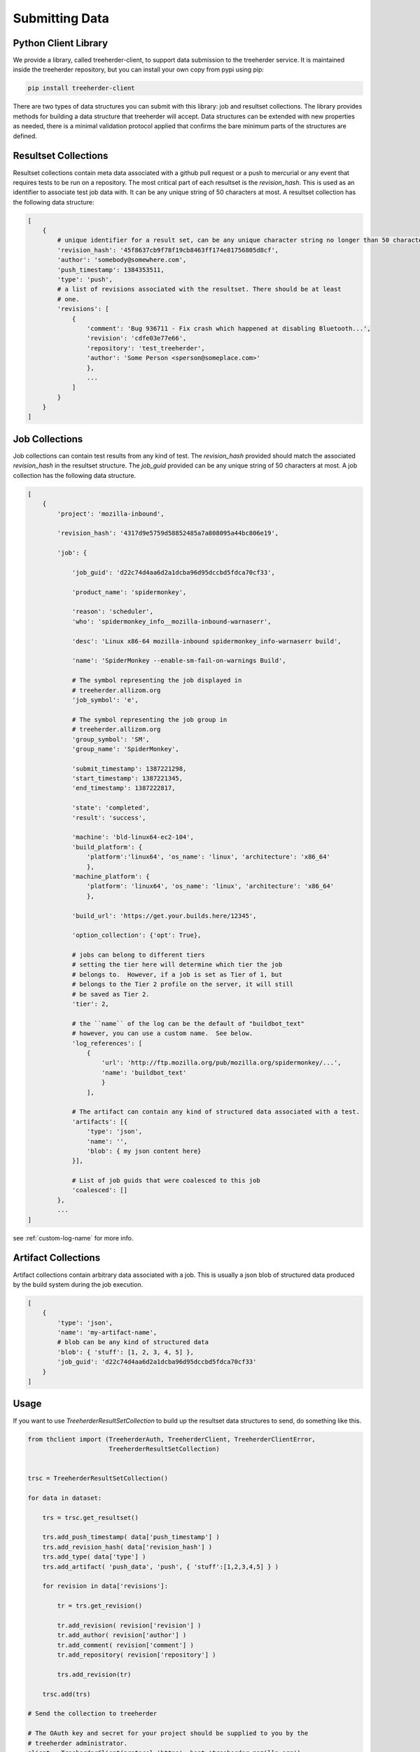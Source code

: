Submitting Data
===============

Python Client Library
---------------------

We provide a library, called treeherder-client, to support data
submission to the treeherder service. It is maintained inside the
treeherder repository, but you can install your own copy from pypi
using pip:

.. code-block:: bash

    pip install treeherder-client

There are two types of data structures you can submit with this
library: job and resultset collections. The library provides methods
for building a data structure that treeherder will accept. Data
structures can be extended with new properties as needed, there is a
minimal validation protocol applied that confirms the bare minimum
parts of the structures are defined.

Resultset Collections
---------------------

Resultset collections contain meta data associated with a github pull request
or a push to mercurial or any event that requires tests to be run on a
repository.  The most critical part of each resultset is the `revision_hash`.
This is used as an identifier to associate test job data with. It can be any
unique string of 50 characters at most. A resultset collection has the
following data structure:

.. code-block:: python

    [
        {
            # unique identifier for a result set, can be any unique character string no longer than 50 characters
            'revision_hash': '45f8637cb9f78f19cb8463ff174e81756805d8cf',
            'author': 'somebody@somewhere.com',
            'push_timestamp': 1384353511,
            'type': 'push',
            # a list of revisions associated with the resultset. There should be at least
            # one.
            'revisions': [
                {
                    'comment': 'Bug 936711 - Fix crash which happened at disabling Bluetooth...',
                    'revision': 'cdfe03e77e66',
                    'repository': 'test_treeherder',
                    'author': 'Some Person <sperson@someplace.com>'
                    },
                    ...
                ]
            }
        }
    ]

Job Collections
---------------

Job collections can contain test results from any kind of test. The
`revision_hash` provided should match the associated `revision_hash` in the
resultset structure. The `job_guid` provided can be any unique string of 50
characters at most. A job collection has the following data structure.

.. code-block:: python

    [
        {
            'project': 'mozilla-inbound',

            'revision_hash': '4317d9e5759d58852485a7a808095a44bc806e19',

            'job': {

                'job_guid': 'd22c74d4aa6d2a1dcba96d95dccbd5fdca70cf33',

                'product_name': 'spidermonkey',

                'reason': 'scheduler',
                'who': 'spidermonkey_info__mozilla-inbound-warnaserr',

                'desc': 'Linux x86-64 mozilla-inbound spidermonkey_info-warnaserr build',

                'name': 'SpiderMonkey --enable-sm-fail-on-warnings Build',

                # The symbol representing the job displayed in
                # treeherder.allizom.org
                'job_symbol': 'e',

                # The symbol representing the job group in
                # treeherder.allizom.org
                'group_symbol': 'SM',
                'group_name': 'SpiderMonkey',

                'submit_timestamp': 1387221298,
                'start_timestamp': 1387221345,
                'end_timestamp': 1387222817,

                'state': 'completed',
                'result': 'success',

                'machine': 'bld-linux64-ec2-104',
                'build_platform': {
                    'platform':'linux64', 'os_name': 'linux', 'architecture': 'x86_64'
                    },
                'machine_platform': {
                    'platform': 'linux64', 'os_name': 'linux', 'architecture': 'x86_64'
                    },

                'build_url': 'https://get.your.builds.here/12345',

                'option_collection': {'opt': True},

                # jobs can belong to different tiers
                # setting the tier here will determine which tier the job
                # belongs to.  However, if a job is set as Tier of 1, but
                # belongs to the Tier 2 profile on the server, it will still
                # be saved as Tier 2.
                'tier': 2,

                # the ``name`` of the log can be the default of "buildbot_text"
                # however, you can use a custom name.  See below.
                'log_references': [
                    {
                        'url': 'http://ftp.mozilla.org/pub/mozilla.org/spidermonkey/...',
                        'name': 'buildbot_text'
                        }
                    ],

                # The artifact can contain any kind of structured data associated with a test.
                'artifacts': [{
                    'type': 'json',
                    'name': '',
                    'blob': { my json content here}
                }],

                # List of job guids that were coalesced to this job
                'coalesced': []
            },
            ...
    ]

see :ref:`custom-log-name` for more info.


Artifact Collections
--------------------

Artifact collections contain arbitrary data associated with a job. This is
usually a json blob of structured data produced by the build system during the
job execution.

.. code-block:: python

    [
        {
            'type': 'json',
            'name': 'my-artifact-name',
            # blob can be any kind of structured data
            'blob': { 'stuff': [1, 2, 3, 4, 5] },
            'job_guid': 'd22c74d4aa6d2a1dcba96d95dccbd5fdca70cf33'
        }
    ]

Usage
-----

If you want to use `TreeherderResultSetCollection` to build up the resultset
data structures to send, do something like this.

.. code-block:: python

    from thclient import (TreeherderAuth, TreeherderClient, TreeherderClientError,
                          TreeherderResultSetCollection)


    trsc = TreeherderResultSetCollection()

    for data in dataset:

        trs = trsc.get_resultset()

        trs.add_push_timestamp( data['push_timestamp'] )
        trs.add_revision_hash( data['revision_hash'] )
        trs.add_type( data['type'] )
        trs.add_artifact( 'push_data', 'push', { 'stuff':[1,2,3,4,5] } )

        for revision in data['revisions']:

            tr = trs.get_revision()

            tr.add_revision( revision['revision'] )
            tr.add_author( revision['author'] )
            tr.add_comment( revision['comment'] )
            tr.add_repository( revision['repository'] )

            trs.add_revision(tr)

        trsc.add(trs)

    # Send the collection to treeherder

    # The OAuth key and secret for your project should be supplied to you by the
    # treeherder administrator.
    client = TreeherderClient(protocol='https', host='treeherder.mozilla.org')

    # Post the result collection to a project
    #
    # data structure validation is automatically performed here, if validation
    # fails a TreeherderClientError is raised
    auth = TreeherderAuth('oauth_key', 'oauth_secret', 'mozilla-central')
    client.post_collection('mozilla-central', trc, auth=auth)

At any time in building a data structure, you can examine what has been
created by looking at the `data` property.  You can also call the `validate`
method at any time before sending a collection.  All treeherder data classes
have `validate` methods that can be used for testing.  The `validate` method
is called on every structure in a collection when `post_collection` is
called. If validation fails a `TreeherderClientError` is raised.

If you want to use `TreeherderJobCollection` to build up the job data
structures to send, do something like this:

.. code-block:: python

    from thclient import (TreeherderAuth, TreeherderClient, TreeherderClientError,
                          TreeherderJobCollection)

    #####
    # TreeherderJobCollection() takes a 'type' parameter that can be set to 'update'
    # if the job objects are being used for updating status (status = 'running' | 'pending') and
    # don't contain a full data payload. If type is not set, the job object go to the
    # objectstore (status = 'completed'). If the collection is passed a type like so,
    # TreeherderJobCollection(type='update') the status of the object will be updated in
    # the RDBS schema
    #####
    tjc = TreeherderJobCollection()

    for data in dataset:

        tj = tjc.get_job()

        tj.add_revision_hash( data['revision_hash'] )
        tj.add_project( data['project'] )
        tj.add_coalesced_guid( data['coalesced'] )
        tj.add_job_guid( data['job_guid'] )
        tj.add_job_name( data['name'] )
        tj.add_job_symbol( data['job_symbol'] )
        tj.add_group_name( data['group_name'] )
        tj.add_group_symbol( data['group_symbol'] )
        tj.add_description( data['desc'] )
        tj.add_product_name( data['product_name'] )
        tj.add_state( data['state'] )
        tj.add_result( data['result'] )
        tj.add_reason( data['reason'] )
        tj.add_who( data['who'] )
        tj.add_tier( 1 )
        tj.add_submit_timestamp( data['submit_timestamp'] )
        tj.add_start_timestamp( data['start_timestamp'] )
        tj.add_end_timestamp( data['end_timestamp'] )
        tj.add_machine( data['machine'] )
        tj.add_build_url( data['build_url'] )

        tj.add_build_info(
            data['build']['os_name'], data['build']['platform'], data['build']['architecture']
            )

        tj.add_machine_info(
            data['machine']['os_name'], data['machine']['platform'], data['machine']['architecture']
            )

        tj.add_option_collection( data['option_collection'] )

        tj.add_log_reference( 'buildbot_text', data['log_reference'] )

        # data['artifact'] is a list of artifacts
        for artifact_data in data['artifact']:
            tj.add_artifact(
                artifact_data['name'], artifact_data['type'], artifact_data['blob']
                )
        tjc.add(tj)

    client = TreeherderClient(protocol='https', host='treeherder.mozilla.org')
    auth = TreeherderAuth('oauth_key', 'oauth_secret', 'mozilla-central')
    client.post_collection('mozilla-central', tjc, auth=auth)

If you want to use `TreeherderArtifactCollection` to build up the job
artifacts data structures to send, do something like this:

.. code-block:: python

    from thclient import (TreeherderAuth, TreeherderClient, TreeherderClientError,
                          TreeherderArtifactCollection)

    tac = TreeherderArtifactCollection()

    for data in dataset:

        ta = tac.get_artifact()

        ta.add_blob( data['blob'] )
        ta.add_name( data['name'] )
        ta.add_type( data['type'] )
        ta.add_job_guid( data['job_guid'] )

        tac.add(ta)

    # Send the collection to treeherder
    client = TreeherderClient(protocol='https', host='treeherder.mozilla.org')
    auth = TreeherderAuth('oauth_key', 'oauth_secret', 'mozilla-central')
    client.post_collection('mozilla-central',tac, auth=auth)

If you don't want to use `TreeherderResultCollection` or
`TreeherderJobCollection` to build up the data structure to send, build the
data structures directly and add them to the collection.

.. code-block:: python

    from thclient import TreeherderAuth, TreeherderClient, TreeherderResultSetCollection

    trc = TreeherderResultSetCollection()

    for resultset in resultset_data:
        trs = trc.get_resultset(resultset)

        # Add any additional data to trs.data here

        # add resultset to collection
        trc.add(trs)

    client = TreeherderClient(protocol='https', host='treeherder.mozilla.org')
    auth = TreeherderAuth('oauth_key', 'oauth_secret', 'mozilla-central')
    client.post_collection('mozilla-central',trc, auth=auth)

.. code-block:: python

    from thclient import TreeherderAuth, TreeherderClient, TreeherderJobCollection

    tjc = TreeherderJobCollection()

    for job in job_data:
        tj = tjc.get_job(job)

        # Add any additional data to tj.data here

        # add job to collection
        tjc.add(tj)

    client = TreeherderClient(protocol='https', host='treeherder.mozilla.org')
    auth = TreeherderAuth('oauth_key', 'oauth_secret', 'mozilla-central')
    client.post_collection('mozilla-central',tjc, auth=auth)

In the same way, if you don't want to use `TreeherderArtifactCollection` to
build up the data structure to send, build the data structures directly and
add them to the collection.

.. code-block:: python

    from thclient import TreeherderClient, TreeherderArtifactCollection

    tac = TreeherderArtifactCollection()

    for artifact in artifact_data:
        ta = tac.get_artifact(artifact)

        # Add any additional data to ta.data here

        # add artifact to collection
        tac.add(ta)

    client = TreeherderClient(protocol='https', host='treeherder.mozilla.org')
    auth = TreeherderAuth('oauth_key', 'oauth_secret', 'mozilla-central')
    client.post_collection('mozilla-central', tac, auth=auth)

Job artifacts format
--------------------

Artifacts can have name, type and blob. The blob property can contain any
valid data structure accordingly to type attribute.  For example if you use
the json type, your blob must be json-serializable to be valid.  The name
attribute can be any arbitrary string identifying the artifact.  Here is an
example of what a job artifact looks like in the context of a job object:

.. code-block:: python

    [
        {
            'project': 'mozilla-inbound',
            'revision_hash': '4317d9e5759d58852485a7a808095a44bc806e19',
            'job': {
                'job_guid': 'd22c74d4aa6d2a1dcba96d95dccbd5fdca70cf33',
                # ...
                # other job properties here
                # ...

                'artifacts': [
                {
                    "type": "json",
                    "name": "my first artifact",
                    'blob': {
                        k1: v1,
                        k2: v2,
                        ...
                    }
                },
                {
                    'type': 'json',
                    'name': 'my second artifact',
                    'blob': {
                        k1: v1,
                        k2: v2,
                        ...
                    }
                }
                ]
            }
        },
        ...
    ]

A special case of job artifact is a "Job Info" artifact. This kind of artifact
will be retrieved by the UI and rendered in the job detail panel. This
is what a Job Info artifact looks like:

.. code-block:: python

  {

    "blob": {
        "job_details": [
            {
                "url": "https://www.mozilla.org",
                "value": "website",
                "content_type": "link",
                "title": "Mozilla home page"
            },
            {
                "value": "bar",
                "content_type": "text",
                "title": "Foo"
            },
            {
                "value": "This is <strong>cool</strong>",
                "content_type": "raw_html",
                "title": "Cool title"
            }
        ],
    },
    "type": "json",
    "name": "Job Info"
  }

All the elements in the job_details attribute of this artifact have a
mandatory title attribute and a set of optional attributes depending on
`content_type`.  The `content_type` drives the way this kind of artifact
will be rendered. Here are the possible values:

* **Text** - This is the simplest content type you can render and is the one
  used by default if the content type specified is not recognised or is missing.

    This content type renders as:

    .. code-block:: html

      <label>{{title}}</label><span>{{value}}</span>

* **Link** - This content type renders as an anchor html tag with the
  following format:

    .. code-block:: html

      {{title}}: <a title="{{value}}" href="{{url}}" target="_blank">{{value}}</a>

* **Raw Html** - The last resource for when you need to show some formatted
  content.



Some Specific Collection POSTing Rules
--------------------------------------

Treeherder will detect what data is submitted in the ``TreeherderCollection``
and generate the necessary artifacts accordingly.  The outline below describes
what artifacts *Treeherder* will generate depending on what has been submitted.


JobCollections
^^^^^^^^^^^^^^
Via the ``/jobs`` endpoint:

1. Submit a Log URL with no ``parse_status`` or ``parse_status`` set to "pending"
    * This will generate ``text_log_summary`` and ``Bug suggestions`` artifacts
    * Current *Buildbot* workflow

2. Submit a Log URL with ``parse_status`` set to "parsed" and a ``text_log_summary`` artifact
    * Will generate a ``Bug suggestions`` artifact only
    * Desired future state of *Task Cluster*

3. Submit a Log URL with ``parse_status`` of "parsed", with ``text_log_summary`` and ``Bug suggestions`` artifacts
    * Will generate nothing


ArtifactCollections
^^^^^^^^^^^^^^^^^^^
Via the ``/artifact`` endpoint:

1. Submit a ``text_log_summary`` artifact
    * Will generate a ``Bug suggestions`` artifact if it does not already exist for that job.

2. Submit ``text_log_summary`` and ``Bug suggestions`` artifacts
    * Will generate nothing
    * This is *Treeherder's* current internal log parser workflow


.. _custom-log-name:

Specifying Custom Log Names
---------------------------

By default, the Log Viewer expects logs to have the name of ``buildbot_text``
at this time.  However, if you are supplying the ``text_log_summary`` artifact
yourself (rather than having it generated for you) you can specify a custom
log name.  You must specify the name in two places for this to work.

1. When you add the log reference to the job:

.. code-block:: python

    tj.add_log_reference( 'my_custom_log', data['log_reference'] )


2. In the ``text_log_summary`` artifact blob, specify the ``logname`` param.
   This artifact is what the Log Viewer uses to find the associated log lines
   for viewing.

.. code-block:: python

    {
        "blob":{
            "step_data": {
                "all_errors": [ ],
                "steps": [
                    {
                        "errors": [ ],
                        "name": "step",
                        "started_linenumber": 1,
                        "finished_linenumber": 1,
                        "finished": "2015-07-08 06:13:46",
                        "result": "success",
                        "duration": 2671,
                        "order": 0,
                        "error_count": 0
                    }
                ],
                "errors_truncated": false
            },
            "logurl": "https://example.com/mylog.log",
            "logname": "my_custom_log"
        },
        "type": "json",
        "id": 10577808,
        "name": "text_log_summary",
        "job_id": 1774360
    }

